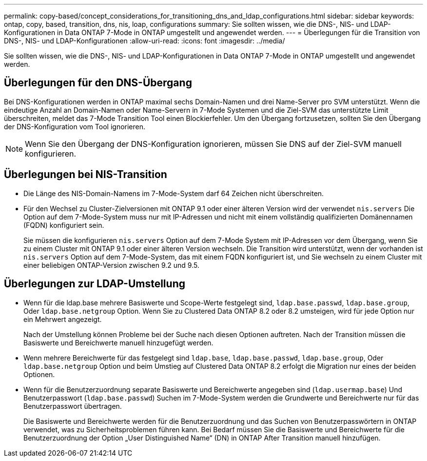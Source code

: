 ---
permalink: copy-based/concept_considerations_for_transitioning_dns_and_ldap_configurations.html 
sidebar: sidebar 
keywords: ontap, copy, based, transition, dns, nis, loap, configurations 
summary: Sie sollten wissen, wie die DNS-, NIS- und LDAP-Konfigurationen in Data ONTAP 7-Mode in ONTAP umgestellt und angewendet werden. 
---
= Überlegungen für die Transition von DNS-, NIS- und LDAP-Konfigurationen
:allow-uri-read: 
:icons: font
:imagesdir: ../media/


[role="lead"]
Sie sollten wissen, wie die DNS-, NIS- und LDAP-Konfigurationen in Data ONTAP 7-Mode in ONTAP umgestellt und angewendet werden.



== Überlegungen für den DNS-Übergang

Bei DNS-Konfigurationen werden in ONTAP maximal sechs Domain-Namen und drei Name-Server pro SVM unterstützt. Wenn die eindeutige Anzahl an Domain-Namen oder Name-Servern in 7-Mode Systemen und die Ziel-SVM das unterstützte Limit überschreiten, meldet das 7-Mode Transition Tool einen Blockierfehler. Um den Übergang fortzusetzen, sollten Sie den Übergang der DNS-Konfiguration vom Tool ignorieren.


NOTE: Wenn Sie den Übergang der DNS-Konfiguration ignorieren, müssen Sie DNS auf der Ziel-SVM manuell konfigurieren.



== Überlegungen bei NIS-Transition

* Die Länge des NIS-Domain-Namens im 7-Mode-System darf 64 Zeichen nicht überschreiten.
* Für den Wechsel zu Cluster-Zielversionen mit ONTAP 9.1 oder einer älteren Version wird der verwendet `nis.servers` Die Option auf dem 7-Mode-System muss nur mit IP-Adressen und nicht mit einem vollständig qualifizierten Domänennamen (FQDN) konfiguriert sein.
+
Sie müssen die konfigurieren `nis.servers` Option auf dem 7-Mode System mit IP-Adressen vor dem Übergang, wenn Sie zu einem Cluster mit ONTAP 9.1 oder einer älteren Version wechseln. Die Transition wird unterstützt, wenn der vorhanden ist `nis.servers` Option auf dem 7-Mode-System, das mit einem FQDN konfiguriert ist, und Sie wechseln zu einem Cluster mit einer beliebigen ONTAP-Version zwischen 9.2 und 9.5.





== Überlegungen zur LDAP-Umstellung

* Wenn für die ldap.base mehrere Basiswerte und Scope-Werte festgelegt sind, `ldap.base.passwd`, `ldap.base.group`, Oder `ldap.base.netgroup` Option. Wenn Sie zu Clustered Data ONTAP 8.2 oder 8.2 umsteigen, wird für jede Option nur ein Mehrwert angezeigt.
+
Nach der Umstellung können Probleme bei der Suche nach diesen Optionen auftreten. Nach der Transition müssen die Basiswerte und Bereichwerte manuell hinzugefügt werden.

* Wenn mehrere Bereichwerte für das festgelegt sind `ldap.base`, `ldap.base.passwd`, `ldap.base.group`, Oder `ldap.base.netgroup` Option und beim Umstieg auf Clustered Data ONTAP 8.2 erfolgt die Migration nur eines der beiden Optionen.
* Wenn für die Benutzerzuordnung separate Basiswerte und Bereichwerte angegeben sind (`ldap.usermap.base`) Und Benutzerpasswort (`ldap.base.passwd`) Suchen im 7-Mode-System werden die Grundwerte und Bereichwerte nur für das Benutzerpasswort übertragen.
+
Die Basiswerte und Bereichwerte werden für die Benutzerzuordnung und das Suchen von Benutzerpasswörtern in ONTAP verwendet, was zu Sicherheitsproblemen führen kann. Bei Bedarf müssen Sie die Basiswerte und Bereichwerte für die Benutzerzuordnung der Option „User Distinguished Name“ (DN) in ONTAP After Transition manuell hinzufügen.


